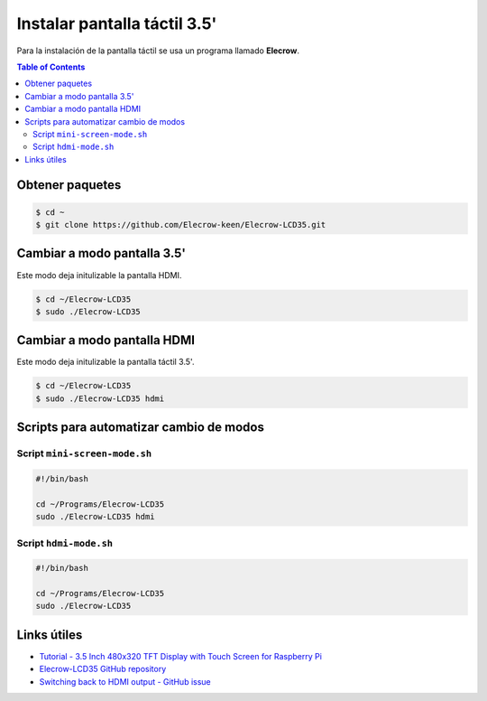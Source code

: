 Instalar pantalla táctil 3.5'
=============================

Para la instalación de la pantalla táctil se usa un programa llamado **Elecrow**.

.. contents:: Table of Contents

Obtener paquetes
----------------

.. code-block:: bash

    $ cd ~ 
    $ git clone https://github.com/Elecrow-keen/Elecrow-LCD35.git

Cambiar a modo pantalla 3.5'
----------------------------

Este modo deja initulizable la pantalla HDMI.

.. code-block:: bash

    $ cd ~/Elecrow-LCD35
    $ sudo ./Elecrow-LCD35

Cambiar a modo pantalla HDMI
----------------------------

Este modo deja initulizable la pantalla táctil 3.5'.

.. code-block:: bash

    $ cd ~/Elecrow-LCD35
    $ sudo ./Elecrow-LCD35 hdmi

Scripts para automatizar cambio de modos
----------------------------------------

Script ``mini-screen-mode.sh``
''''''''''''''''''''''''''''''

.. code-block:: bash

    #!/bin/bash

    cd ~/Programs/Elecrow-LCD35
    sudo ./Elecrow-LCD35 hdmi

Script ``hdmi-mode.sh``
'''''''''''''''''''''''

.. code-block:: bash

    #!/bin/bash

    cd ~/Programs/Elecrow-LCD35
    sudo ./Elecrow-LCD35

Links útiles
------------

- `Tutorial - 3.5 Inch 480x320 TFT Display with Touch Screen for Raspberry Pi`_
- `Elecrow-LCD35 GitHub repository`_
- `Switching back to HDMI output - GitHub issue`_

.. _Tutorial - 3.5 Inch 480x320 TFT Display with Touch Screen for Raspberry Pi: https://www.elecrow.com/wiki/index.php?title=3.5_Inch_480x320_TFT_Display_with_Touch_Screen_for_Raspberry_Pi
.. _Elecrow-LCD35 GitHub repository: https://github.com/Elecrow-RD/Elecrow-LCD35
.. _Switching back to HDMI output - GitHub issue: https://github.com/Elecrow-RD/Elecrow-LCD35/issues/1